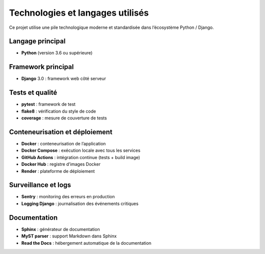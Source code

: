 Technologies et langages utilisés
=================================

Ce projet utilise une pile technologique moderne et standardisée dans l’écosystème Python / Django.

Langage principal
-----------------
- **Python** (version 3.6 ou supérieure)

Framework principal
-------------------
- **Django** 3.0 : framework web côté serveur

Tests et qualité
----------------
- **pytest** : framework de test
- **flake8** : vérification du style de code
- **coverage** : mesure de couverture de tests

Conteneurisation et déploiement
-------------------------------
- **Docker** : conteneurisation de l’application
- **Docker Compose** : exécution locale avec tous les services
- **GitHub Actions** : intégration continue (tests + build image)
- **Docker Hub** : registre d’images Docker
- **Render** : plateforme de déploiement

Surveillance et logs
--------------------
- **Sentry** : monitoring des erreurs en production
- **Logging Django** : journalisation des événements critiques

Documentation
-------------
- **Sphinx** : générateur de documentation
- **MyST parser** : support Markdown dans Sphinx
- **Read the Docs** : hébergement automatique de la documentation
